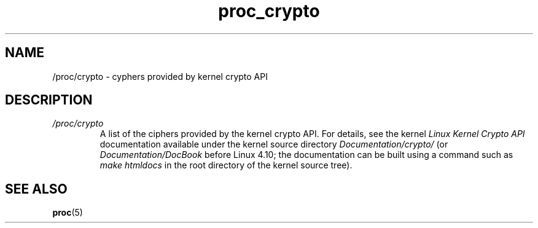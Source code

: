 .\" Copyright (C) 1994, 1995, Daniel Quinlan <quinlan@yggdrasil.com>
.\" Copyright (C) 2002-2008, 2017, Michael Kerrisk <mtk.manpages@gmail.com>
.\" Copyright (C) 2023, Alejandro Colomar <alx@kernel.org>
.\"
.\" SPDX-License-Identifier: GPL-3.0-or-later
.\"
.TH proc_crypto 5 (date) "Linux man-pages (unreleased)"
.SH NAME
/proc/crypto \- cyphers provided by kernel crypto API
.SH DESCRIPTION
.TP
.I /proc/crypto
A list of the ciphers provided by the kernel crypto API.
For details, see the kernel
.I "Linux Kernel Crypto API"
documentation available under the kernel source directory
.I Documentation/crypto/
.\" commit 3b72c814a8e8cd638e1ba0da4dfce501e9dff5af
(or
.I Documentation/DocBook
before Linux 4.10;
the documentation can be built using a command such as
.I make htmldocs
in the root directory of the kernel source tree).
.SH SEE ALSO
.BR proc (5)
